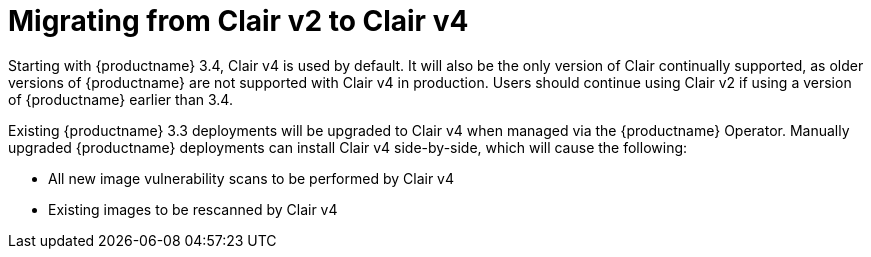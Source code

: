 :_mod-docs-content-type: CONCEPT

[[clairv2-to-v4]]
= Migrating from Clair v2 to Clair v4 

Starting with {productname} 3.4, Clair v4 is used by default. It will also be the only version of Clair continually supported, as older versions of {productname} are not supported with Clair v4 in production. Users should continue using Clair v2 if using a version of {productname} earlier than 3.4. 

Existing {productname} 3.3 deployments will be upgraded to Clair v4 when managed via the {productname} Operator. Manually upgraded {productname} deployments can install Clair v4 side-by-side, which will cause the following:

* All new image vulnerability scans to be performed by Clair v4
* Existing images to be rescanned by Clair v4
